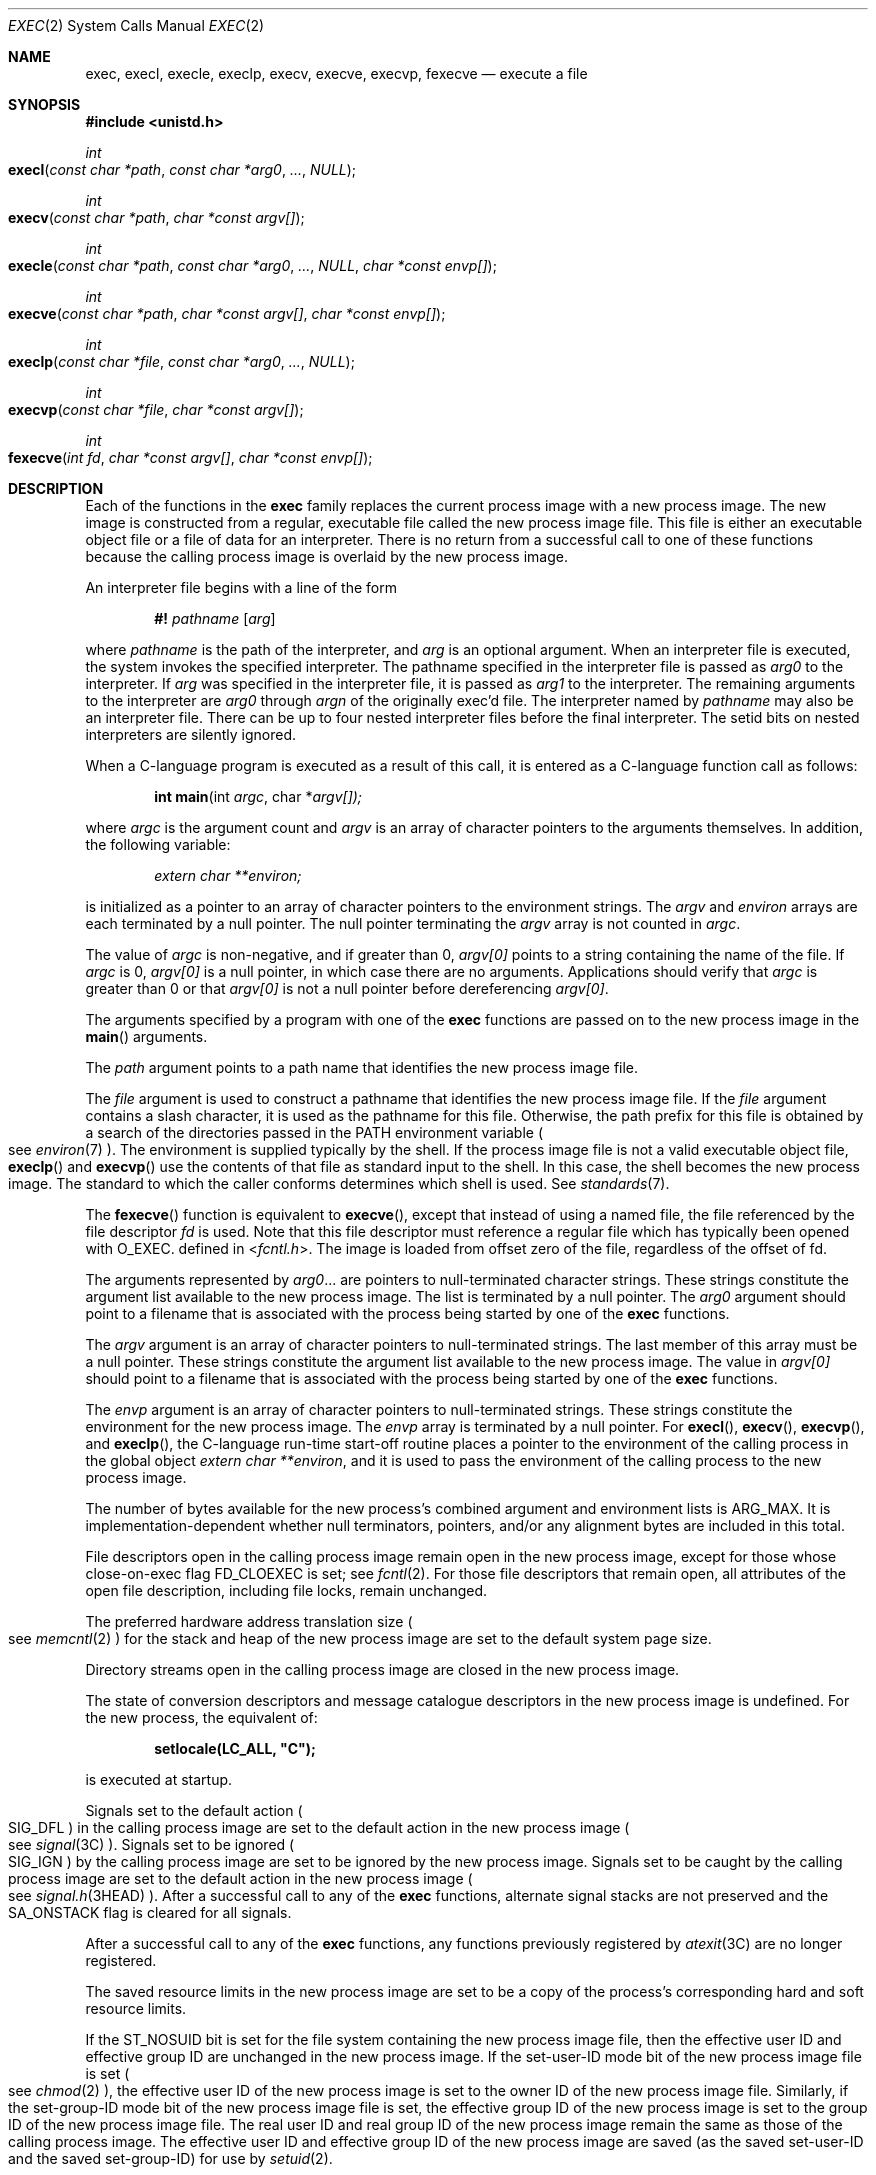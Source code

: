 .\"
.\" Sun Microsystems, Inc. gratefully acknowledges The Open Group for
.\" permission to reproduce portions of its copyrighted documentation.
.\" Original documentation from The Open Group can be obtained online at
.\" http://www.opengroup.org/bookstore/.
.\"
.\" The Institute of Electrical and Electronics Engineers and The Open
.\" Group, have given us permission to reprint portions of their
.\" documentation.
.\"
.\" In the following statement, the phrase ``this text'' refers to portions
.\" of the system documentation.
.\"
.\" Portions of this text are reprinted and reproduced in electronic form
.\" in the SunOS Reference Manual, from IEEE Std 1003.1, 2004 Edition,
.\" Standard for Information Technology -- Portable Operating System
.\" Interface (POSIX), The Open Group Base Specifications Issue 6,
.\" Copyright (C) 2001-2004 by the Institute of Electrical and Electronics
.\" Engineers, Inc and The Open Group.  In the event of any discrepancy
.\" between these versions and the original IEEE and The Open Group
.\" Standard, the original IEEE and The Open Group Standard is the referee
.\" document.  The original Standard can be obtained online at
.\" http://www.opengroup.org/unix/online.html.
.\"
.\" This notice shall appear on any product containing this material.
.\"
.\" The contents of this file are subject to the terms of the
.\" Common Development and Distribution License (the "License").
.\" You may not use this file except in compliance with the License.
.\"
.\" You can obtain a copy of the license at usr/src/OPENSOLARIS.LICENSE
.\" or http://www.opensolaris.org/os/licensing.
.\" See the License for the specific language governing permissions
.\" and limitations under the License.
.\"
.\" When distributing Covered Code, include this CDDL HEADER in each
.\" file and include the License file at usr/src/OPENSOLARIS.LICENSE.
.\" If applicable, add the following below this CDDL HEADER, with the
.\" fields enclosed by brackets "[]" replaced with your own identifying
.\" information: Portions Copyright [yyyy] [name of copyright owner]
.\"
.\"
.\" Copyright 1989 AT&T.
.\" Portions Copyright (c) 1992, X/Open Company Limited.  All Rights Reserved.
.\" Copyright (c) 2008, Sun Microsystems, Inc.  All Rights Reserved.
.\" Copyright 2014 Garrett D'Amore <garrett@damore.org>
.\" Copyright 2015, Joyent, Inc.
.\" Copyright 2024 Oxide Computer Company
.\"
.Dd January 12, 2024
.Dt EXEC 2
.Os
.Sh NAME
.Nm exec ,
.Nm execl ,
.Nm execle ,
.Nm execlp ,
.Nm execv ,
.Nm execve ,
.Nm execvp ,
.Nm fexecve
.Nd execute a file
.Sh SYNOPSIS
.In unistd.h
.Ft int
.Fo execl
.Fa "const char *path"
.Fa "const char *arg0"
.Fa "..."
.Fa NULL
.Fc
.Ft int
.Fo execv
.Fa "const char *path"
.Fa "char *const argv[]"
.Fc
.Ft int
.Fo execle
.Fa "const char *path"
.Fa "const char *arg0"
.Fa "..."
.Fa NULL
.Fa "char *const envp[]"
.Fc
.Ft int
.Fo execve
.Fa "const char *path"
.Fa "char *const argv[]"
.Fa "char *const envp[]"
.Fc
.Ft int
.Fo execlp
.Fa "const char *file"
.Fa "const char *arg0"
.Fa "..."
.Fa NULL
.Fc
.Ft int
.Fo execvp
.Fa "const char *file"
.Fa "char *const argv[]"
.Fc
.Ft int
.Fo fexecve
.Fa "int fd"
.Fa "char *const argv[]"
.Fa "char *const envp[]"
.Fc
.Sh DESCRIPTION
Each of the functions in the
.Nm
family replaces the current process image with a new process image.
The new image is constructed from a regular, executable file called the new
process image file.
This file is either an executable object file or a file of data for an
interpreter.
There is no return from a successful call to one of these functions because the
calling process image is overlaid by the new process image.
.Pp
An interpreter file begins with a line of the form
.Pp
.Dl #! Pa pathname Op Ar arg
.Pp
where
.Pa pathname
is the path of the interpreter, and
.Ar arg
is an optional argument.
When an interpreter file is executed, the system invokes the specified
interpreter.
The pathname specified in the interpreter file is passed as
.Fa arg0
to the interpreter.
If
.Ar arg
was specified in the interpreter file, it is passed as
.Fa arg1
to the interpreter.
The remaining arguments to the interpreter are
.Fa arg0
through
.Fa argn
of the originally exec'd file.
The interpreter named by
.Pa pathname
may also be an interpreter file.
There can be up to four nested interpreter files before the final interpreter.
The setid bits on nested interpreters are silently ignored.
.Pp
When a C-language program is executed as a result of this call, it is entered
as a C-language function call as follows:
.Pp
.Dl int main Ns (int Fa argc Ns No , char * Ns Fa argv[])\&;
.Pp
where
.Fa argc
is the argument count and
.Fa argv
is an array of character pointers to the arguments themselves.
In addition, the following variable:
.Pp
.Dl Va "extern char **environ\&;"
.Pp
is initialized as a pointer to an array of character pointers to the
environment strings.
The
.Fa argv
and
.Va environ
arrays are each terminated by a null pointer.
The null pointer terminating the
.Fa argv
array is not counted in
.Fa argc .
.Pp
The value of
.Fa argc
is non-negative, and if greater than 0,
.Fa argv[0]
points to a string containing the name of the file.
If
.Fa argc
is 0,
.Fa argv[0]
is a null pointer, in which case there are no arguments.
Applications should verify that
.Fa argc
is greater than 0 or that
.Fa argv[0]
is not a null pointer before dereferencing
.Fa argv[0] .
.Pp
The arguments specified by a program with one of the
.Nm
functions are passed on to the new process image in the
.Fn main
arguments.
.Pp
The
.Fa path
argument points to a path name that identifies the new process image file.
.Pp
The
.Fa file
argument is used to construct a pathname that identifies the new process image
file.
If the
.Fa file
argument contains a slash character, it is used as the pathname for this file.
Otherwise, the path prefix for this file is obtained by a search of the
directories passed in the
.Ev PATH
environment variable
.Po
see
.Xr environ 7
.Pc .
The environment is supplied typically by the shell.
If the process image file is not a valid executable object file,
.Fn execlp
and
.Fn execvp
use the contents of that file as standard input to the shell.
In this case, the shell becomes the new process image.
The standard to which the caller conforms determines which shell is used.
See
.Xr standards 7 .
.Pp
The
.Fn fexecve
function is equivalent to
.Fn execve ,
except that instead of using a named file, the file referenced by the file
descriptor
.Fa fd
is used.
Note that this file descriptor must reference a regular file which has
typically been opened with
.Dv O_EXEC .
defined in
.In fcntl.h .
The image is loaded from offset zero of the file, regardless of the offset of
fd.
.Pp
The arguments represented by
.Fa arg0 Ns No \&...
are pointers to null-terminated character strings.
These strings constitute the argument list available to the new process image.
The list is terminated by a null pointer.
The
.Fa arg0
argument should point to a filename that is associated with the process being
started by one of the
.Nm
functions.
.Pp
The
.Fa argv
argument is an array of character pointers to null-terminated strings.
The last member of this array must be a null pointer.
These strings constitute the argument list available to the new process image.
The value in
.Fa argv[0]
should point to a filename that is associated with the process being started by
one of the
.Nm
functions.
.Pp
The
.Fa envp
argument is an array of character pointers to null-terminated strings.
These strings constitute the environment for the new process image.
The
.Fa envp
array is terminated by a null pointer.
For
.Fn execl ,
.Fn execv ,
.Fn execvp ,
and
.Fn execlp ,
the C-language run-time start-off routine places a pointer to the environment
of the calling process in the global object
.Va extern char **environ ,
and it is used to pass the environment of the calling process to the new
process image.
.Pp
The number of bytes available for the new process's combined argument and
environment lists is
.Dv ARG_MAX .
It is implementation-dependent whether null terminators, pointers, and/or any
alignment bytes are included in this total.
.Pp
File descriptors open in the calling process image remain open in the new
process image, except for those whose close-on-exec flag
.Dv FD_CLOEXEC
is set; see
.Xr fcntl 2 .
For those file descriptors that remain open, all attributes of the open file
description, including file locks, remain unchanged.
.Pp
The preferred hardware address translation size
.Po
see
.Xr memcntl 2
.Pc
for the stack and heap of the new process image are set to the default system
page size.
.Pp
Directory streams open in the calling process image are closed in the new
process image.
.Pp
The state of conversion descriptors and message catalogue descriptors in the
new process image is undefined.
For the new process, the equivalent of:
.Pp
.Dl setlocale(LC_ALL, \&"C");
.Pp
is executed at startup.
.Pp
Signals set to the default action
.Po
.Dv SIG_DFL
.Pc
in the calling process image are set to the default action in the new process
image
.Po
see
.Xr signal 3C
.Pc .
Signals set to be ignored
.Po
.Dv SIG_IGN
.Pc
by the calling process image are set to be ignored by the new process image.
Signals set to be caught by the calling process image are set to the default
action in the new process image
.Po
see
.Xr signal.h 3HEAD
.Pc .
After a successful call to any of the
.Nm
functions, alternate signal stacks are not preserved and the
.Dv SA_ONSTACK
flag is cleared for all signals.
.Pp
After a successful call to any of the
.Nm
functions, any functions previously registered by
.Xr atexit 3C
are no longer registered.
.Pp
The saved resource limits in the new process image are set to be a copy of the
process's corresponding hard and soft resource limits.
.Pp
If the
.Dv ST_NOSUID
bit is set for the file system containing the new process image file, then the
effective user ID and effective group ID are unchanged in the new process
image.
If the set-user-ID mode bit of the new process image file is set
.Po
see
.Xr chmod 2
.Pc ,
the effective user ID of the new process image is set to the owner ID of the
new process image file.
Similarly, if the set-group-ID mode bit of the new process image file is set,
the effective group ID of the new process image is set to the group ID of the
new process image file.
The real user ID and real group ID of the new process image remain the same as
those of the calling process image.
The effective user ID and effective group ID of the new process image are saved
.Pq as the saved set-user-ID and the saved set-group-ID
for use by
.Xr setuid 2 .
.Pp
The privilege sets are changed according to the following rules:
.Bl -enum -offset indent
.It
The inheritable set, I, is intersected with the limit set, L.
This mechanism enforces the limit set for processes.
.It
The effective set, E, and the permitted set, P, are made equal to the new
inheritable set.
.El
.Pp
The system attempts to set the privilege-aware state to non-PA both before
performing any modifications to the process IDs and privilege sets as well as
after completing the transition to new UIDs and privilege sets, following the
rules outlined in
.Xr privileges 7 .
.Pp
If the
.Brq Dv PRIV_PROC_OWNER
privilege is asserted in the effective set, the set-user-ID and set-group-ID
bits will be honored when the process is being controlled by
.Xr ptrace 3C .
Additional restrictions can apply when the traced process has an effective UID
of 0.
See
.Xr privileges 7 .
.Pp
Any shared memory segments attached to the calling process image will not be
attached to the new process image
.Po
see
.Xr shmop 2
.Pc .
Any mappings established through
.Fn mmap
are not preserved across an
.Nm .
Memory mappings created in the process are unmapped before the address space is
rebuilt for the new process image.
See
.Xr mmap 2 .
.Pp
Memory locks established by the calling process via calls to
.Xr mlockall 3C
or
.Xr mlock 3C
are removed.
If locked pages in the address space of the calling process are also mapped
into the address spaces the locks established by the other processes will be
unaffected by the call by this process to the
.Nm
function.
If the
.Nm
function fails, the effect on memory locks is unspecified.
.Pp
If
.Dv _XOPEN_REALTIME
is defined and has a value other than \-1, any named semaphores open in the
calling process are closed as if by appropriate calls to
.Xr sem_close 3C .
.Pp
Profiling is disabled for the new process; see
.Xr profil 2 .
.Pp
Timers created by the calling process with
.Xr timer_create 3C
are deleted before replacing the current process image with the new process
image.
.Pp
For the
.Dv SCHED_FIFO
and
.Dv SCHED_RR
scheduling policies, the policy and priority settings are not changed by a call
to an
.Nm
function.
.Pp
All open message queue descriptors in the calling process are closed, as
described in
.Xr mq_close 3C .
.Pp
Any outstanding asynchronous I/O operations may be cancelled.
Those asynchronous I/O operations that are not canceled will complete as if the
.Nm
function had not yet occurred, but any associated signal notifications are
suppressed.
It is unspecified whether the
.Nm
function itself blocks awaiting such I/O completion.
In no event, however, will the new process image created by the
.Nm
function be affected by the presence of outstanding asynchronous I/O operations
at the time the
.Nm
function is called.
.Pp
All active contract templates are cleared
.Po
see
.Xr contract 5
.Pc .
.Pp
The new process also inherits the following attributes from the calling process:
.Bl -bullet -offset Ds
.It
controlling terminal
.It
current working directory
.It
file-locks
.Po
see
.Xr fcntl 2
and
.Xr lockf 3C
.Pc
.It
file mode creation mask
.Po
see
.Xr umask 2
.Pc
.It
file size limit
.Po
see
.Xr ulimit 2
.Pc
.It
limit privilege set
.It
nice value
.Po
see
.Xr nice 2
.Pc
.It
parent process ID
.It
pending signals
.Po
see
.Xr sigpending 2
.Pc
.It
privilege debugging flag
.Po
see
.Xr privileges 7
and
.Xr getpflags 2
.Pc
.It
process ID
.It
process contract
.Po
see
.Xr contract 5
and
.Xr process 5
.Pc
.It
process group ID
.It
process signal mask
.Po
see
.Xr sigprocmask 2
.Pc
.It
processor bindings
.Po
see
.Xr processor_bind 2
.Pc
.It
processor set bindings
.Po
see
.Xr pset_bind 2
.Pc
.It
project ID
.It
real group ID
.It
real user ID
.It
resource limits
.Po
see
.Xr getrlimit 2
.Pc
.It
root directory
.It
scheduler class and priority
.Po
see
.Xr priocntl 2
.Pc
.It
semadj values
.Po
see
.Xr semop 2
.Pc
.It
session membership
.Po
see
.Xr exit 2
and
.Xr signal 3C
.Pc
.It
supplementary group IDs
.It
task ID
.It
time left until an alarm clock signal
.Po
see
.Xr alarm 2
.Pc
.It
.Fa tms_utime ,
.Fa tms_stime ,
.Fa tms_cutime ,
and
.Fa tms_cstime
.Po
see
.Xr times 2
.Pc
.It
trace flag
.Po
see
.Xr ptrace 3C
request 0
.Pc
.El
.Pp
A call to any
.Nm
function from a process with more than one thread results in all threads being
terminated and the new executable image being loaded and executed.
No destructor functions will be called.
.Pp
Upon successful completion, each of the functions in the
.Nm
family marks for update the
.Fa st_atime
field of the file.
If an
.Nm
function failed but was able to locate the process image file, whether the
.Fa st_atime
field is marked for update is unspecified.
Should the function succeed, the process image file is considered to have been
opened with
.Xr open 2 .
The corresponding
.Xr close 2
is considered to occur at a time after this open, but before process
termination or successful completion of a subsequent call to one of the
.Nm
functions.
The
.Fa argv[]
and
.Fa envp[]
arrays of pointers and the strings to which those arrays point will not be
modified by a call to one of the
.Nm
functions, except as a consequence of replacing the process image.
.Pp
The saved resource limits in the new process image are set to be a copy of the
process's corresponding hard and soft limits.
.Sh RETURN VALUES
If a function in the
.Nm
family returns to the calling process image, an error has occurred; the return
value is \-1 and
.Va errno
is set to indicate the error.
.Sh ERRORS
The
.Nm
functions will fail if:
.Bl -tag -width Er
.It Er E2BIG
The number of bytes in the new process's argument list is greater than the
system-imposed limit of
.Dv ARG_MAX
bytes.
The argument list limit is sum of the size of the argument list plus the size
of the environment's exported shell variables.
.It Er EACCES
Search permission is denied for a directory listed in the new process file's
path prefix.
.Pp
The new process file is not an ordinary file.
.Pp
The new process file mode denies execute permission.
.Pp
The
.Brq Dv FILE_DAC_SEARCH
privilege overrides the restriction on directory searches.
.Pp
The
.Brq Dv FILE_DAC_EXECUTE
privilege overrides the lack of execute permission.
.It Er EAGAIN
Total amount of system memory available when reading using raw I/O is
temporarily insufficient.
.It Er EFAULT
An argument points to an illegal address.
.It Er EINVAL
The new process image file has the appropriate permission and has a recognized
executable binary format, but the system does not support execution of a file
with this format.
.It Er EINTR
A signal was caught during the execution of one of the functions in the
.Nm
family.
.El
.Pp
The
.Nm
functions except for
.Fn fexecve
will fail if:
.Bl -tag -width Ds
.It Er ELOOP
Too many symbolic links were encountered in translating
.Fa path
or
.Fa file ,
or too many nested interpreter files.
.It Er ENAMETOOLONG
The length of the
.Fa file
or
.Fa path
argument exceeds
.Dv PATH_MAX ,
or the length of a
.Fa file
or
.Fa path
component exceeds
.Dv NAME_MAX
while
.Dv _POSIX_NO_TRUNC
is in effect.
.It Er ENOENT
One or more components of the new process path name of the file do not exist or
is a null pathname.
.It Er ENOLINK
The
.Fa path
argument points to a remote machine and the link to that machine is no longer
active.
.It Er ENOTDIR
A component of the new process path of the file prefix is not a directory.
.El
.Pp
The
.Nm
functions, except for
.Fn execlp
and
.Fn execvp ,
will fail if:
.Bl -tag -width Ds
.It Er ENOEXEC
The new process image file has the appropriate access permission but is not in
the proper format.
.El
.Pp
The
.Fn fexecve
function will fail if:
.Bl -tag -width Ds
.It Er EBADF
The
.Fa fd
argument is not a valid file descriptor opened for execution.
.El
.Pp
The
.Nm
functions except for
.Fn fexecve
may fail if:
.Bl -tag -width Ds
.It Er ENAMETOOLONG
Pathname resolution of a symbolic link produced an intermediate result whose
length exceeds
.Dv PATH_MAX .
.It Er ENOMEM
The new process image requires more memory than is allowed by the hardware or
system-imposed by memory management constraints.
See
.Xr brk 2 .
.It Er ETXTBSY
The new process image file is a pure procedure
.Pq shared text
file that is currently open for writing by some process.
.El
.Sh USAGE
As the state of conversion descriptors and message catalogue descriptors in the
new process image is undefined, portable applications should not rely on their
use and should close them prior to calling one of the
.Nm
functions.
.Pp
Applications that require other than the default POSIX locale should call
.Xr setlocale 3C
with the appropriate parameters to establish the locale of the new process.
.Pp
The
.Fa environ
array should not be accessed directly by the application.
.Sh INTERFACE STABILITY
.Sy Committed
.Sh MT-LEVEL
The
.Fn execle ,
.Fn execve
and
.Fn fexecve
functions are
.Sy Async-Signal-Safe
.Sh SEE ALSO
.Xr ksh 1 ,
.Xr ps 1 ,
.Xr sh 1 ,
.Xr alarm 2 ,
.Xr brk 2 ,
.Xr chmod 2 ,
.Xr close 2 ,
.Xr exit 2 ,
.Xr fcntl 2 ,
.Xr fork 2 ,
.Xr getpflags 2 ,
.Xr getrlimit 2 ,
.Xr memcntl 2 ,
.Xr mmap 2 ,
.Xr nice 2 ,
.Xr open 2 ,
.Xr priocntl 2 ,
.Xr processor_bind 2 ,
.Xr profil 2 ,
.Xr pset_bind 2 ,
.Xr semop 2 ,
.Xr setuid 2 ,
.Xr shmop 2 ,
.Xr sigpending 2 ,
.Xr sigprocmask 2 ,
.Xr times 2 ,
.Xr ulimit 2 ,
.Xr umask 2 ,
.Xr atexit 3C ,
.Xr lockf 3C ,
.Xr mlock 3C ,
.Xr mlockall 3C ,
.Xr mq_close 3C ,
.Xr ptrace 3C ,
.Xr sem_close 3C ,
.Xr setlocale 3C ,
.Xr signal 3C ,
.Xr system 3C ,
.Xr timer_create 3C ,
.Xr signal.h 3HEAD ,
.Xr a.out 5 ,
.Xr contract 5 ,
.Xr process 5 ,
.Xr attributes 7 ,
.Xr environ 7 ,
.Xr privileges 7 ,
.Xr standards 7
.Sh WARNINGS
If a program is setuid to a user ID other than the superuser, and the program
is executed when the real user ID is super-user, then the program has some of
the powers of a super-user as well.
